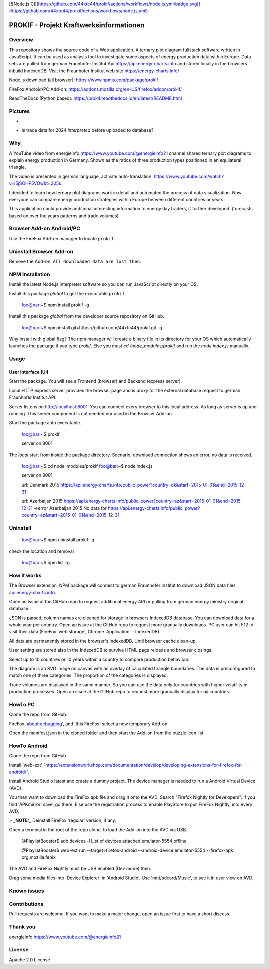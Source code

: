 [![Node.js CI](https://github.com/44xtc44/prokif/actions/workflows/node.js.yml/badge.svg)](https://github.com/44xtc44/prokif/actions/workflows/node.js.yml)

PROKIF - Projekt Kraftwerksinformationen
=========================================

Overview
---------
This repository shows the source code of a Web application. A ternary plot diagram fullstack software written in JavaScript. 
It can be used as analysis tool to investigate some aspects of energy production data within Europe.
Data sets are pulled from german Fraunhofer Institut Api https://api.energy-charts.info and stored locally
in the browsers inbuild IndexedDB. Visit the Fraunhofer Institut web site https://energy-charts.info/

Node.js download (all browser): https://www.npmjs.com/package/prokif

FireFox Android/PC Add-on: https://addons.mozilla.org/en-US/firefox/addon/prokif/

ReadTheDocs (Python based): https://prokif.readthedocs.io/en/latest/README.html

Pictures
--------
.. image:: ./compare_three_countries.png
            :alt: compare three countries
            :class: with-border
            :height: 2828

-

.. image:: ./trade_2023.png
            :alt: trade 2023
            :class: with-border
            :height: 676

- Is trade data for 2024 *interpreted* before uploaded to database?

.. image:: ./trade_2024.png
            :alt: trade 2024
            :class: with-border
            :height: 676

Why
---

A YouTube video from energieinfo https://www.youtube.com/@energieinfo21 channel shared ternary plot diagrams to explain energy production in Germany. 
Shown as the ratios of three production types positioned in an equilateral triangle.

The video is presented in german language, activate auto-translation. https://www.youtube.com/watch?v=I5jSOHP5VQw&t=205s

I decided to learn how ternary plot diagrams work in detail and automated the process of data visualization.
Now everyone can compare energy production strategies within Europe between different countries or years.

This application could provide additional interesting information to energy day traders, if further developed. 
(forecasts based on over the years patterns and trade volumes)

Browser Add-on Android/PC
--------------------------
Use the FireFox Add-on manager to locate ``prokif``. 

Uninstall Browser Add-on
------------------------
Remove the Add-on. ``All downloaded data are lost then``.

NPM Installation
-----------------
Install the latest Node.js interpreter software so you can run JavaScript directly on your OS.

Install this package *global* to get the executable ``prokif``.

    foo@bar:~$ npm install prokif -g

Install this package *global* from the developer source repository on GitHub.


    foo@bar:~$ npm install git+https://github.com/44xtc44/prokif.git -g

Why install with global flag?
The npm manager will create a binary file in its directory for your OS which automatically
launches the package if you type *prokif*. 
Else you must *cd /node_modules/prokif* and run the *node index.js* manually.

Usage
-----

User Interface (UI)
^^^^^^^^^^^^^^^^^^^^

Start the package. You will see a Frontend (browser) and Backend (express server).

Local HTTP express server provides the browser page and is proxy
for the external database request to german Fraunhofer Institut API.

Server listens on http://localhost:8001. You can connect
every browser to this local address. As long as server is up and running. 
This server component is not needed nor used in the Browser Add-on.

Start the package auto executable.

    foo@bar:~$ prokif

    server on 8001


The *local* start from inside the package directory. 
Scenario; download connection shows an error, no data is received.

    foo@bar:~$ cd node_modules/prokif
    foo@bar:~$ node index.js

    server on 8001
    
    url:  Denmark 2015 https://api.energy-charts.info/public_power?country=dk&start=2015-01-01&end=2015-12-31
    
    url:  Azerbaijan 2015 https://api.energy-charts.info/public_power?country=az&start=2015-01-01&end=2015-12-31
    ->error  Azerbaijan 2015 No data for https://api.energy-charts.info/public_power?country=az&start=2015-01-01&end=2015-12-31

Uninstall
------------

    foo@bar:~$ npm uninstall prokif -g

check the location and removal

    foo@bar:~$ npm list -g


How it works
-------------
The Browser extension, NPM package will connect to german Fraunhofer Institut 
to download JSON data files `api.energy-charts.info <https://api.energy-charts.info>`_.

Open an issue at the GitHub repo to request additional energy API or pulling from german energy ministry original database.

JSON is parsed, column names are cleaned for storage in browsers IndexedDB database.
You can download data for a whole year per country. Open an issue at the GitHub repo to request more granually downloads.
PC user can hit F12 to visit their data (FireFox 'web storage', Chrome 'Application' - IndexedDB).

All data are permanently stored in the browser's IndexedDB. Until browser cache clean-up. 

User setting are stored also in the IndexedDB to survive HTML page reloads and browser closings.

Select up to 10 countries or 10 years within a country to compare production behaviour.

The diagram is an SVG image on canvas with an overlay of calculated triangle boundaries.
The data is preconfigured to match one of three categories. The proportion of the categories is displayed.

Trade volumes are displayed in the same manner. So you can use the data *only* for countries with higher volatility in production processes.
Open an issue at the GitHub repo to request more granually display for *all* countries.


HowTo PC
--------
Clone the repo from GitHub. 

FireFox 'about:debugging', and 'this FireFox' select a new temporary Add-on.

Open the manifest.json in the cloned folder and then start the Add-on from the puzzle icon list.

HowTo Android
--------------
Clone the repo from GitHub.

Install 'web-ext' "https://extensionworkshop.com/documentation/develop/developing-extensions-for-firefox-for-android/".

Install Android Studio latest and create a dummy project. The device manager is needed to run a Android Virtual Device (AVD).

You then want to download the FireFox apk file and drag it onto the AVD. 
Search "Firefox Nightly for Developers". If you find 'APKmirror' save, go there. Else use the registration
process to enable PlayStore to pull FireFox Nightly, into every AVD.


> **_NOTE:_** Deinstall FireFox 'regular' version, if any.

Open a terminal in the root of the repo clone, to load the Add-on into the AVD via USB.

    @PlaylistBooster$ adb devices -l
    List of devices attached
    emulator-5554   offline

    @PlaylistBooster$ web-ext run --target=firefox-android --android-device emulator-5554 --firefox-apk org.mozilla.fenix

The AVD and FireFox Nightly must be USB enabled (Dev mode) then.

Drag some media files into 'Device Explorer' in 'Android Studio'. Use 'mnt/sdcard/Music', to see it in user view on AVD.

Known issues
-------------

Contributions
-------------

Pull requests are welcome.
If you want to make a major change, open an issue first to have a short discuss.


Thank you
----------
energieinfo https://www.youtube.com/@energieinfo21

License
-------
Apache 2.0 License